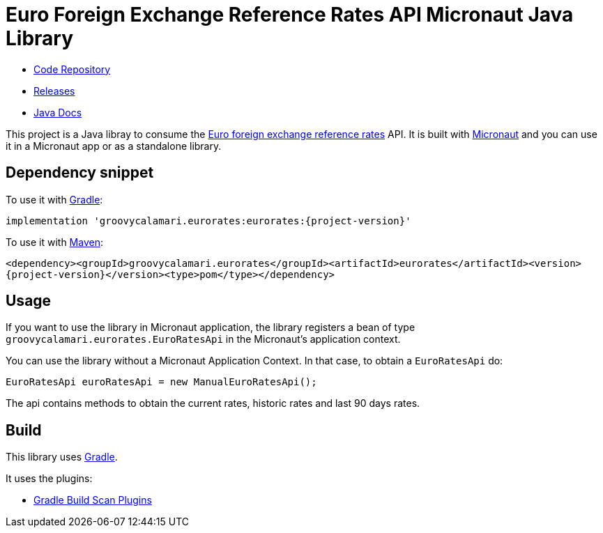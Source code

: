 # Euro Foreign Exchange Reference Rates API Micronaut Java Library

- https://github.com/sdelamo/eurorates[Code Repository]
- https://github.com/sdelamo/eurorates/releases[Releases]
- https://sdelamo.github.io/eurorates/javadoc/index.html[Java Docs]

This project is a Java libray to consume the https://www.ecb.europa.eu/stats/policy_and_exchange_rates/euro_reference_exchange_rates/html/index.en.html[Euro foreign exchange reference rates] API. It is built with https://micronaut.io[Micronaut] and you can use it in a Micronaut app or as a standalone library.

== Dependency snippet

To use it with https://gradle.org[Gradle]:

`implementation 'groovycalamari.eurorates:eurorates:{project-version}'`

To use it with https://maven.apache.org[Maven]:

`<dependency><groupId>groovycalamari.eurorates</groupId><artifactId>eurorates</artifactId><version>{project-version}</version><type>pom</type></dependency>`

== Usage

If you want to use the library in Micronaut application, the library registers a bean of type `groovycalamari.eurorates.EuroRatesApi` in the Micronaut's application context.

You can use the library without a Micronaut Application Context. In that case, to obtain a `EuroRatesApi` do:

[source,java]
----
EuroRatesApi euroRatesApi = new ManualEuroRatesApi();
----

The api contains methods to obtain the current rates, historic rates and last 90 days rates.

== Build

This library uses https://gradle.org[Gradle].

It uses the plugins:

- https://plugins.gradle.org/plugin/com.gradle.build-scan[Gradle Build Scan Plugins]